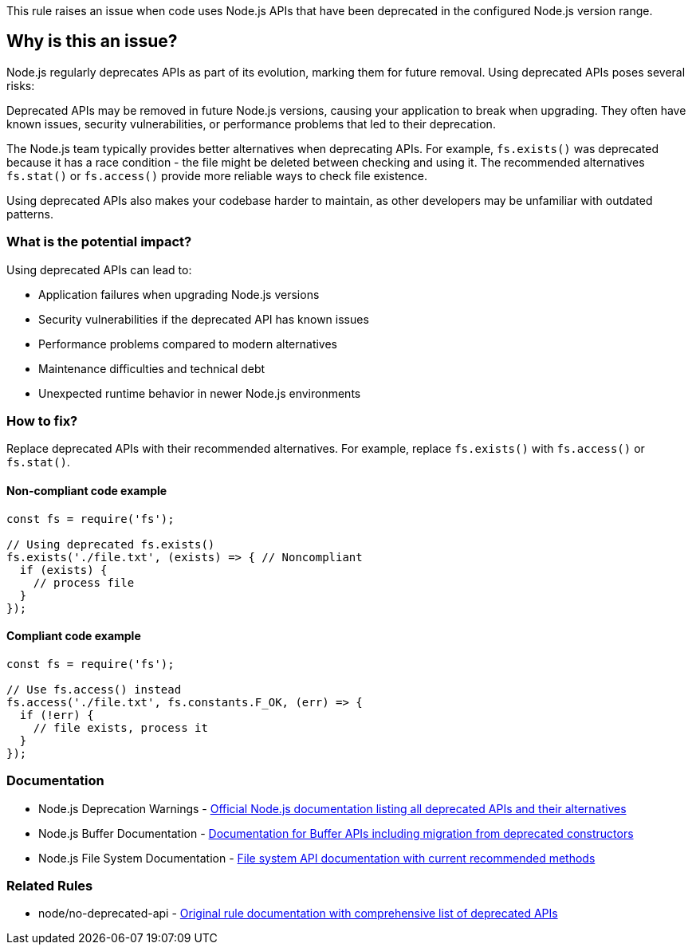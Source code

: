 This rule raises an issue when code uses Node.js APIs that have been deprecated in the configured Node.js version range.

== Why is this an issue?

Node.js regularly deprecates APIs as part of its evolution, marking them for future removal. Using deprecated APIs poses several risks:

Deprecated APIs may be removed in future Node.js versions, causing your application to break when upgrading. They often have known issues, security vulnerabilities, or performance problems that led to their deprecation.

The Node.js team typically provides better alternatives when deprecating APIs. For example, `fs.exists()` was deprecated because it has a race condition - the file might be deleted between checking and using it. The recommended alternatives `fs.stat()` or `fs.access()` provide more reliable ways to check file existence.

Using deprecated APIs also makes your codebase harder to maintain, as other developers may be unfamiliar with outdated patterns.

=== What is the potential impact?

Using deprecated APIs can lead to:

* Application failures when upgrading Node.js versions
* Security vulnerabilities if the deprecated API has known issues
* Performance problems compared to modern alternatives
* Maintenance difficulties and technical debt
* Unexpected runtime behavior in newer Node.js environments

=== How to fix?


Replace deprecated APIs with their recommended alternatives. For example, replace `fs.exists()` with `fs.access()` or `fs.stat()`.

==== Non-compliant code example

[source,javascript,diff-id=1,diff-type=noncompliant]
----
const fs = require('fs');

// Using deprecated fs.exists()
fs.exists('./file.txt', (exists) => { // Noncompliant
  if (exists) {
    // process file
  }
});
----

==== Compliant code example

[source,javascript,diff-id=1,diff-type=compliant]
----
const fs = require('fs');

// Use fs.access() instead
fs.access('./file.txt', fs.constants.F_OK, (err) => {
  if (!err) {
    // file exists, process it
  }
});
----

=== Documentation

 * Node.js Deprecation Warnings - https://nodejs.org/api/deprecations.html[Official Node.js documentation listing all deprecated APIs and their alternatives]
 * Node.js Buffer Documentation - https://nodejs.org/api/buffer.html[Documentation for Buffer APIs including migration from deprecated constructors]
 * Node.js File System Documentation - https://nodejs.org/api/fs.html[File system API documentation with current recommended methods]

=== Related Rules

 * node/no-deprecated-api - https://github.com/eslint-community/eslint-plugin-n/blob/master/docs/rules/no-deprecated-api.md[Original rule documentation with comprehensive list of deprecated APIs]


